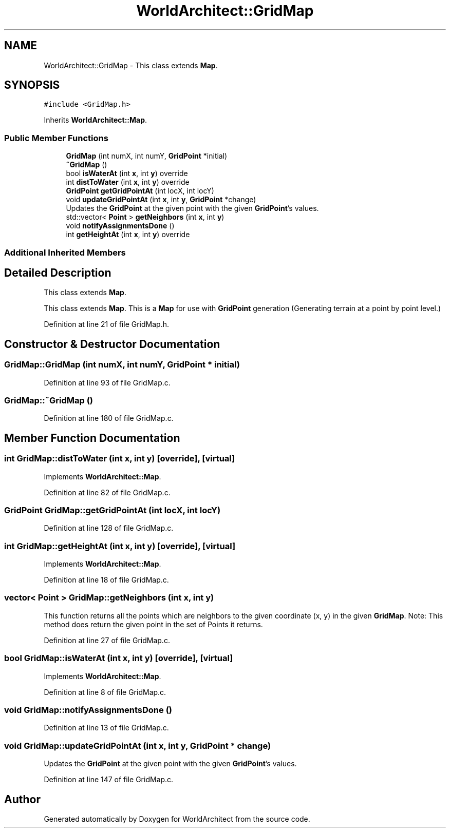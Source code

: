 .TH "WorldArchitect::GridMap" 3 "Thu Apr 4 2019" "Version 0.0.1" "WorldArchitect" \" -*- nroff -*-
.ad l
.nh
.SH NAME
WorldArchitect::GridMap \- This class extends \fBMap\fP\&.  

.SH SYNOPSIS
.br
.PP
.PP
\fC#include <GridMap\&.h>\fP
.PP
Inherits \fBWorldArchitect::Map\fP\&.
.SS "Public Member Functions"

.in +1c
.ti -1c
.RI "\fBGridMap\fP (int numX, int numY, \fBGridPoint\fP *initial)"
.br
.ti -1c
.RI "\fB~GridMap\fP ()"
.br
.ti -1c
.RI "bool \fBisWaterAt\fP (int \fBx\fP, int \fBy\fP) override"
.br
.ti -1c
.RI "int \fBdistToWater\fP (int \fBx\fP, int \fBy\fP) override"
.br
.ti -1c
.RI "\fBGridPoint\fP \fBgetGridPointAt\fP (int locX, int locY)"
.br
.ti -1c
.RI "void \fBupdateGridPointAt\fP (int \fBx\fP, int \fBy\fP, \fBGridPoint\fP *change)"
.br
.RI "Updates the \fBGridPoint\fP at the given point with the given \fBGridPoint\fP's values\&. "
.ti -1c
.RI "std::vector< \fBPoint\fP > \fBgetNeighbors\fP (int \fBx\fP, int \fBy\fP)"
.br
.ti -1c
.RI "void \fBnotifyAssignmentsDone\fP ()"
.br
.ti -1c
.RI "int \fBgetHeightAt\fP (int \fBx\fP, int \fBy\fP) override"
.br
.in -1c
.SS "Additional Inherited Members"
.SH "Detailed Description"
.PP 
This class extends \fBMap\fP\&. 

This class extends \fBMap\fP\&. This is a \fBMap\fP for use with \fBGridPoint\fP generation (Generating terrain at a point by point level\&.) 
.PP
Definition at line 21 of file GridMap\&.h\&.
.SH "Constructor & Destructor Documentation"
.PP 
.SS "GridMap::GridMap (int numX, int numY, \fBGridPoint\fP * initial)"

.PP
Definition at line 93 of file GridMap\&.c\&.
.SS "GridMap::~GridMap ()"

.PP
Definition at line 180 of file GridMap\&.c\&.
.SH "Member Function Documentation"
.PP 
.SS "int GridMap::distToWater (int x, int y)\fC [override]\fP, \fC [virtual]\fP"

.PP
Implements \fBWorldArchitect::Map\fP\&.
.PP
Definition at line 82 of file GridMap\&.c\&.
.SS "\fBGridPoint\fP GridMap::getGridPointAt (int locX, int locY)"

.PP
Definition at line 128 of file GridMap\&.c\&.
.SS "int GridMap::getHeightAt (int x, int y)\fC [override]\fP, \fC [virtual]\fP"

.PP
Implements \fBWorldArchitect::Map\fP\&.
.PP
Definition at line 18 of file GridMap\&.c\&.
.SS "vector< \fBPoint\fP > GridMap::getNeighbors (int x, int y)"
This function returns all the points which are neighbors to the given coordinate (x, y) in the given \fBGridMap\fP\&. Note: This method does return the given point in the set of Points it returns\&. 
.PP
Definition at line 27 of file GridMap\&.c\&.
.SS "bool GridMap::isWaterAt (int x, int y)\fC [override]\fP, \fC [virtual]\fP"

.PP
Implements \fBWorldArchitect::Map\fP\&.
.PP
Definition at line 8 of file GridMap\&.c\&.
.SS "void GridMap::notifyAssignmentsDone ()"

.PP
Definition at line 13 of file GridMap\&.c\&.
.SS "void GridMap::updateGridPointAt (int x, int y, \fBGridPoint\fP * change)"

.PP
Updates the \fBGridPoint\fP at the given point with the given \fBGridPoint\fP's values\&. 
.PP
Definition at line 147 of file GridMap\&.c\&.

.SH "Author"
.PP 
Generated automatically by Doxygen for WorldArchitect from the source code\&.
